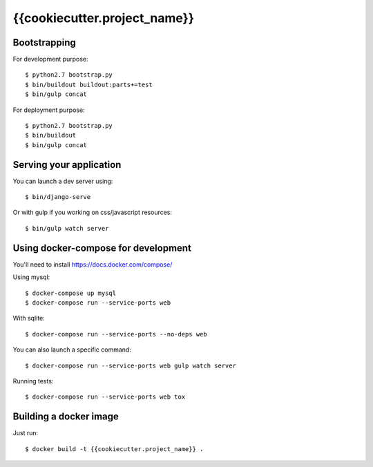 ================================================
{{cookiecutter.project_name}}
================================================

Bootstrapping
=============

For development purpose::

    $ python2.7 bootstrap.py
    $ bin/buildout buildout:parts+=test
    $ bin/gulp concat

For deployment purpose::

    $ python2.7 bootstrap.py
    $ bin/buildout
    $ bin/gulp concat

Serving your application
========================

You can launch a dev server using::

    $ bin/django-serve

Or with gulp if you working on css/javascript resources::

    $ bin/gulp watch server

Using docker-compose for development
====================================

You'll need to install https://docs.docker.com/compose/

Using mysql::

    $ docker-compose up mysql
    $ docker-compose run --service-ports web

With sqlite::

    $ docker-compose run --service-ports --no-deps web

You can also launch a specific command::

    $ docker-compose run --service-ports web gulp watch server

Running tests::

    $ docker-compose run --service-ports web tox

Building a docker image
=======================

Just run::

   $ docker build -t {{cookiecutter.project_name}} .
